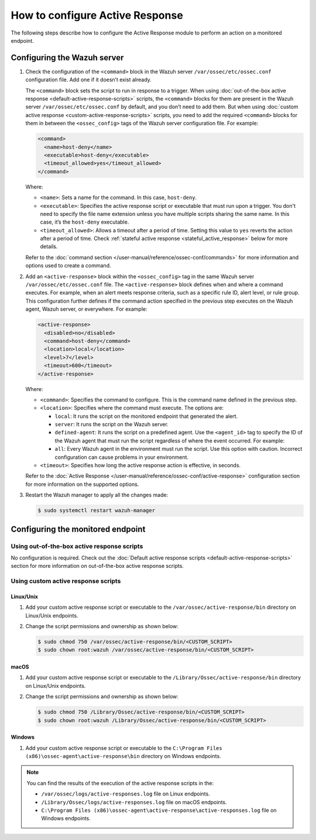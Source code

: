 .. Copyright (C) 2015, Wazuh, Inc.

.. meta::
   :description: Learn more about how to configure the Active Response capability in this section of the Wazuh documentation. 

How to configure Active Response
================================

The following steps describe how to configure the Active Response module to perform an action on a monitored endpoint.

Configuring the Wazuh server
----------------------------

#. Check the configuration of the ``<command>`` block in the Wazuh server ``/var/ossec/etc/ossec.conf`` configuration file. Add one if it doesn’t exist already.

   The ``<command>`` block sets the script to run in response to a trigger. When using :doc:`out-of-the-box active response <default-active-response-scripts>` scripts, the ``<command>`` blocks for them are present in the Wazuh server ``/var/ossec/etc/ossec.conf`` by default, and you don’t need to add them. But when using :doc:`custom active response <custom-active-response-scripts>` scripts, you need to add the required ``<command>`` blocks for them in between the ``<ossec_config>`` tags of the Wazuh server configuration file. For example:

   .. code-block:: xml

      <command>
        <name>host-deny</name>
        <executable>host-deny</executable>
        <timeout_allowed>yes</timeout_allowed>
      </command>

   Where:

   -  ``<name>``: Sets a name for the command. In this case, ``host-deny``.
   -  ``<executable>``: Specifies the active response script or executable that must run upon a trigger. You don't need to specify the file name extension unless you have multiple scripts sharing the same name. In this case, it’s the ``host-deny`` executable.
   -  ``<timeout_allowed>``: Allows a timeout after a period of time. Setting this value to ``yes`` reverts the action after a period of time. Check :ref:`stateful active response <stateful_active_response>` below for more details.

   Refer to the :doc:`command section </user-manual/reference/ossec-conf/commands>` for more information and options used to create a command.

#. Add an ``<active-response>`` block within the ``<ossec_config>`` tag in the same Wazuh server ``/var/ossec/etc/ossec.conf`` file. The ``<active-response>`` block defines when and where a command executes. For example, when an alert meets response criteria, such as a specific rule ID, alert level, or rule group. This configuration further defines if the command action specified in the previous step executes on the Wazuh agent, Wazuh server, or everywhere. For example:

   .. code-block:: xml

      <active-response>
        <disabled>no</disabled>
        <command>host-deny</command>
        <location>local</location>
        <level>7</level>
        <timeout>600</timeout>
      </active-response>

   Where:

   -  ``<command>``: Specifies the command to configure. This is the command name defined in the previous step.
   -  ``<location>``: Specifies where the command must execute. The options are:

      -  ``local``: It runs the script on the monitored endpoint that generated the alert.
      -  ``server``: It runs the script on the Wazuh server.
      -  ``defined-agent``: It runs the script on a predefined agent. Use the ``<agent_id>`` tag to specify the ID of the Wazuh agent that must run the script regardless of where the event occurred. For example:

         .. code-block:: xml
            :emphasize-lines: 5, 6

            <ossec_config>
              <active-response>
                <disabled>no</disabled>
                <command>host-deny</command>
                <location>defined-agent</location>
                <agent_id>001</agent_id>
                <level>10</level>
                <timeout>180</timeout>
              </active-response> 
            </ossec_config>

      -  ``all``: Every Wazuh agent in the environment must run the script. Use this option with caution. Incorrect configuration can cause problems in your environment.

   -  ``<timeout>``: Specifies how long the active response action is effective, in seconds.

   Refer to the :doc:`Active Response </user-manual/reference/ossec-conf/active-response>` configuration section for more information on the supported options.

#. Restart the Wazuh manager to apply all the changes made:

   .. code-block:: console

      $ sudo systemctl restart wazuh-manager

Configuring the monitored endpoint
----------------------------------

Using out-of-the-box active response scripts
^^^^^^^^^^^^^^^^^^^^^^^^^^^^^^^^^^^^^^^^^^^^

No configuration is required. Check out the :doc:`Default active response scripts <default-active-response-scripts>` section for more information on out-of-the-box active response scripts.

Using custom active response scripts
^^^^^^^^^^^^^^^^^^^^^^^^^^^^^^^^^^^^

Linux/Unix
~~~~~~~~~~

#. Add your custom active response script or executable to the ``/var/ossec/active-response/bin`` directory on Linux/Unix endpoints.

#. Change the script permissions and ownership as shown below:

   .. code-block:: console

      $ sudo chmod 750 /var/ossec/active-response/bin/<CUSTOM_SCRIPT>
      $ sudo chown root:wazuh /var/ossec/active-response/bin/<CUSTOM_SCRIPT>


macOS
~~~~~

#. Add your custom active response script or executable to the ``/Library/Ossec/active-response/bin`` directory on Linux/Unix endpoints.

#. Change the script permissions and ownership as shown below:

   .. code-block:: console

      $ sudo chmod 750 /Library/Ossec/active-response/bin/<CUSTOM_SCRIPT>
      $ sudo chown root:wazuh /Library/Ossec/active-response/bin/<CUSTOM_SCRIPT>


Windows
~~~~~~~

#. Add your custom active response script or executable to the ``C:\Program Files (x86)\ossec-agent\active-response\bin`` directory on Windows endpoints.

.. note::

   You can find the results of the execution of the active response scripts in the:

   -  ``/var/ossec/logs/active-responses.log`` file on Linux endpoints.
   -  ``/Library/Ossec/logs/active-responses.log`` file on macOS endpoints.
   -  ``C:\Program Files (x86)\ossec-agent\active-response\active-responses.log`` file on Windows endpoints.

